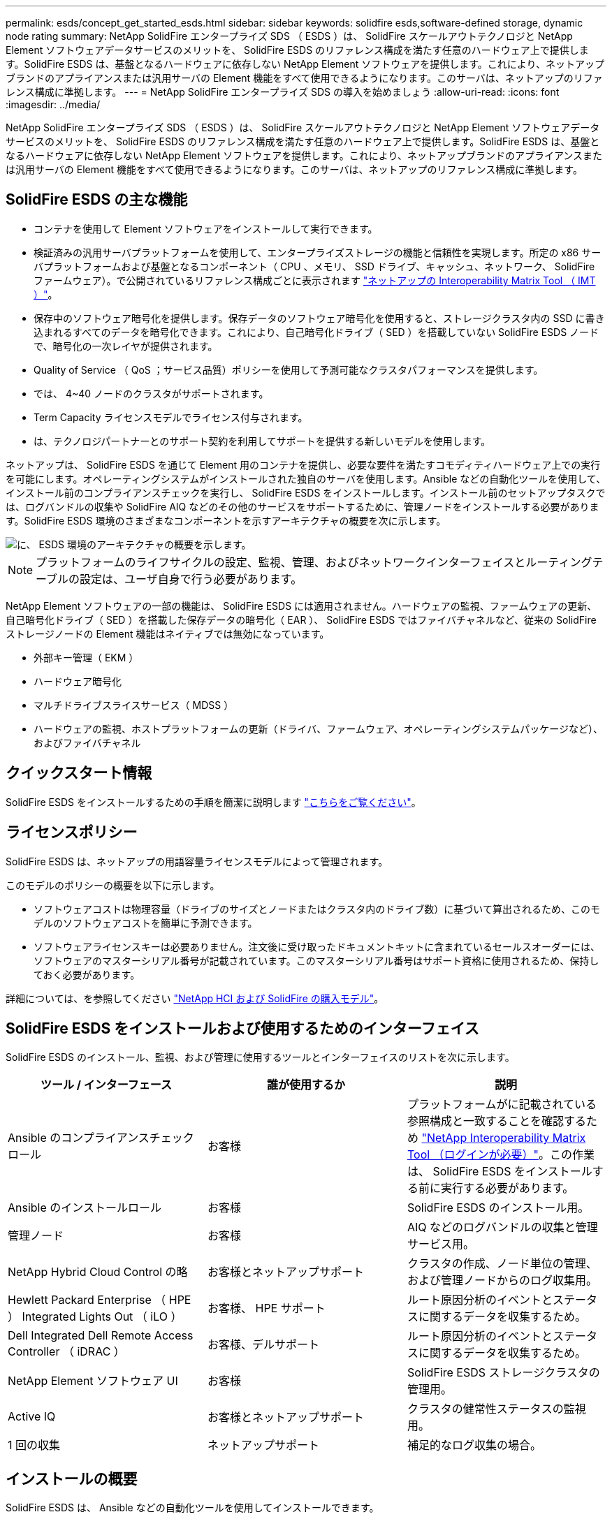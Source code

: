 ---
permalink: esds/concept_get_started_esds.html 
sidebar: sidebar 
keywords: solidfire esds,software-defined storage, dynamic node rating 
summary: NetApp SolidFire エンタープライズ SDS （ ESDS ）は、 SolidFire スケールアウトテクノロジと NetApp Element ソフトウェアデータサービスのメリットを、 SolidFire ESDS のリファレンス構成を満たす任意のハードウェア上で提供します。SolidFire ESDS は、基盤となるハードウェアに依存しない NetApp Element ソフトウェアを提供します。これにより、ネットアップブランドのアプライアンスまたは汎用サーバの Element 機能をすべて使用できるようになります。このサーバは、ネットアップのリファレンス構成に準拠します。 
---
= NetApp SolidFire エンタープライズ SDS の導入を始めましょう
:allow-uri-read: 
:icons: font
:imagesdir: ../media/


[role="lead"]
NetApp SolidFire エンタープライズ SDS （ ESDS ）は、 SolidFire スケールアウトテクノロジと NetApp Element ソフトウェアデータサービスのメリットを、 SolidFire ESDS のリファレンス構成を満たす任意のハードウェア上で提供します。SolidFire ESDS は、基盤となるハードウェアに依存しない NetApp Element ソフトウェアを提供します。これにより、ネットアップブランドのアプライアンスまたは汎用サーバの Element 機能をすべて使用できるようになります。このサーバは、ネットアップのリファレンス構成に準拠します。



== SolidFire ESDS の主な機能

* コンテナを使用して Element ソフトウェアをインストールして実行できます。
* 検証済みの汎用サーバプラットフォームを使用して、エンタープライズストレージの機能と信頼性を実現します。所定の x86 サーバプラットフォームおよび基盤となるコンポーネント（ CPU 、メモリ、 SSD ドライブ、キャッシュ、ネットワーク、 SolidFire ファームウェア）。で公開されているリファレンス構成ごとに表示されます https://mysupport.netapp.com/matrix/imt.jsp?components=97283;&solution=1757&isHWU&src=IMT["ネットアップの Interoperability Matrix Tool （ IMT ）"]。
* 保存中のソフトウェア暗号化を提供します。保存データのソフトウェア暗号化を使用すると、ストレージクラスタ内の SSD に書き込まれるすべてのデータを暗号化できます。これにより、自己暗号化ドライブ（ SED ）を搭載していない SolidFire ESDS ノードで、暗号化の一次レイヤが提供されます。
* Quality of Service （ QoS ；サービス品質）ポリシーを使用して予測可能なクラスタパフォーマンスを提供します。
* では、 4~40 ノードのクラスタがサポートされます。
* Term Capacity ライセンスモデルでライセンス付与されます。
* は、テクノロジパートナーとのサポート契約を利用してサポートを提供する新しいモデルを使用します。


ネットアップは、 SolidFire ESDS を通じて Element 用のコンテナを提供し、必要な要件を満たすコモディティハードウェア上での実行を可能にします。オペレーティングシステムがインストールされた独自のサーバを使用します。Ansible などの自動化ツールを使用して、インストール前のコンプライアンスチェックを実行し、 SolidFire ESDS をインストールします。インストール前のセットアップタスクでは、ログバンドルの収集や SolidFire AIQ などのその他のサービスをサポートするために、管理ノードをインストールする必要があります。SolidFire ESDS 環境のさまざまなコンポーネントを示すアーキテクチャの概要を次に示します。

image::../media/esds_architecture_overview.png[に、 ESDS 環境のアーキテクチャの概要を示します。]


NOTE: プラットフォームのライフサイクルの設定、監視、管理、およびネットワークインターフェイスとルーティングテーブルの設定は、ユーザ自身で行う必要があります。

NetApp Element ソフトウェアの一部の機能は、 SolidFire ESDS には適用されません。ハードウェアの監視、ファームウェアの更新、自己暗号化ドライブ（ SED ）を搭載した保存データの暗号化（ EAR ）、 SolidFire ESDS ではファイバチャネルなど、従来の SolidFire ストレージノードの Element 機能はネイティブでは無効になっています。

* 外部キー管理（ EKM ）
* ハードウェア暗号化
* マルチドライブスライスサービス（ MDSS ）
* ハードウェアの監視、ホストプラットフォームの更新（ドライバ、ファームウェア、オペレーティングシステムパッケージなど）、およびファイバチャネル




== クイックスタート情報

SolidFire ESDS をインストールするための手順を簡潔に説明します link:../media/SDS_Quick_Start_Guide.pdf["こちらをご覧ください"^]。



== ライセンスポリシー

SolidFire ESDS は、ネットアップの用語容量ライセンスモデルによって管理されます。

このモデルのポリシーの概要を以下に示します。

* ソフトウェアコストは物理容量（ドライブのサイズとノードまたはクラスタ内のドライブ数）に基づいて算出されるため、このモデルのソフトウェアコストを簡単に予測できます。
* ソフトウェアライセンスキーは必要ありません。注文後に受け取ったドキュメントキットに含まれているセールスオーダーには、ソフトウェアのマスターシリアル番号が記載されています。このマスターシリアル番号はサポート資格に使用されるため、保持しておく必要があります。


詳細については、を参照してください https://www.netapp.com/us/media/sb-4059.pdf["NetApp HCI および SolidFire の購入モデル"]。



== SolidFire ESDS をインストールおよび使用するためのインターフェイス

SolidFire ESDS のインストール、監視、および管理に使用するツールとインターフェイスのリストを次に示します。

[cols="3*"]
|===
| ツール / インターフェース | 誰が使用するか | 説明 


 a| 
Ansible のコンプライアンスチェックロール
 a| 
お客様
 a| 
プラットフォームがに記載されている参照構成と一致することを確認するため https://mysupport.netapp.com/matrix/imt.jsp?components=97283;&solution=1757&isHWU&src=IMT["NetApp Interoperability Matrix Tool （ログインが必要）"^]。この作業は、 SolidFire ESDS をインストールする前に実行する必要があります。



 a| 
Ansible のインストールロール
 a| 
お客様
 a| 
SolidFire ESDS のインストール用。



 a| 
管理ノード
 a| 
お客様
 a| 
AIQ などのログバンドルの収集と管理サービス用。



 a| 
NetApp Hybrid Cloud Control の略
 a| 
お客様とネットアップサポート
 a| 
クラスタの作成、ノード単位の管理、および管理ノードからのログ収集用。



 a| 
Hewlett Packard Enterprise （ HPE ） Integrated Lights Out （ iLO ）
 a| 
お客様、 HPE サポート
 a| 
ルート原因分析のイベントとステータスに関するデータを収集するため。



 a| 
Dell Integrated Dell Remote Access Controller （ iDRAC ）
 a| 
お客様、デルサポート
 a| 
ルート原因分析のイベントとステータスに関するデータを収集するため。



 a| 
NetApp Element ソフトウェア UI
 a| 
お客様
 a| 
SolidFire ESDS ストレージクラスタの管理用。



 a| 
Active IQ
 a| 
お客様とネットアップサポート
 a| 
クラスタの健常性ステータスの監視用。



 a| 
1 回の収集
 a| 
ネットアップサポート
 a| 
補足的なログ収集の場合。

|===


== インストールの概要

SolidFire ESDS は、 Ansible などの自動化ツールを使用してインストールできます。

以下は Ansible を使用したインストールの概要です。

image::../media/esds_installation_workflow.png[に、インストールワークフローを示します。]



== 動的ノード定格（Element 12.3.1の_new）

動的ノード定格は、 Element 12..1 の新機能です。この機能を使用すると、現在のプラットフォームごとに 1 つの CPU モデルではなく、 ESDS プラットフォームごとに 24 個のサポートされている CPU を利用できます。

動的ノード評価は、現在 ESDS でサポートされているすべてのプラットフォーム（ DL360 、 DL380 、 R640 ）でサポートされています。

ノードの動的な評価の初回リリースでは、どのノードでも最大 IOPS 定格は 100K です。



== 詳細については、こちらをご覧ください

* https://www.netapp.com/data-storage/solidfire/documentation/["NetApp SolidFire のリソースページ"^]
* https://docs.netapp.com/sfe-122/topic/com.netapp.ndc.sfe-vers/GUID-B1944B0E-B335-4E0B-B9F1-E960BF32AE56.html["以前のバージョンの NetApp SolidFire 製品および Element 製品に関するドキュメント"^]

